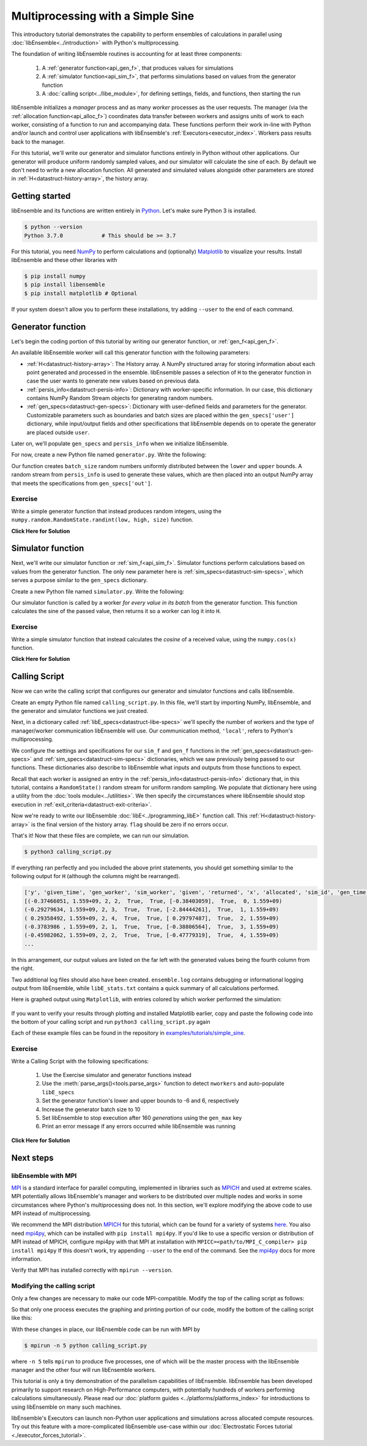==================================
Multiprocessing with a Simple Sine
==================================

This introductory tutorial demonstrates the capability to perform ensembles of
calculations in parallel using :doc:`libEnsemble<../introduction>` with Python's
multiprocessing.

The foundation of writing libEnsemble routines is accounting for at least three components:

    1. A :ref:`generator function<api_gen_f>`, that produces values for simulations
    2. A :ref:`simulator function<api_sim_f>`, that performs simulations based on values from the generator function
    3. A :doc:`calling script<../libe_module>`, for defining settings, fields, and functions, then starting the run

libEnsemble initializes a *manager* process and as many *worker* processes as the
user requests. The manager (via the :ref:`allocation function<api_alloc_f>`)
coordinates data transfer between workers and assigns units of work to each worker,
consisting of a function to run and accompanying data. These functions perform their
work in-line with Python and/or launch and control user applications with
libEnsemble's :ref:`Executors<executor_index>`. Workers pass results back to the manager.

For this tutorial, we'll write our generator and simulator functions entirely in Python
without other applications. Our generator will produce uniform randomly sampled
values, and our simulator will calculate the sine of each. By default we don't
need to write a new allocation function. All generated and simulated values
alongside other parameters are stored in :ref:`H<datastruct-history-array>`,
the history array.

Getting started
---------------

libEnsemble and its functions are written entirely in Python_. Let's make sure
Python 3 is installed.

.. code-block:: bash

    $ python --version
    Python 3.7.0            # This should be >= 3.7

.. _Python: https://www.python.org/

For this tutorial, you need NumPy_ to perform calculations and (optionally)
Matplotlib_ to visualize your results. Install libEnsemble and these other
libraries with

.. code-block:: bash

    $ pip install numpy
    $ pip install libensemble
    $ pip install matplotlib # Optional

If your system doesn't allow you to perform these installations, try adding
``--user`` to the end of each command.

.. _NumPy: https://www.numpy.org/
.. _Matplotlib: https://matplotlib.org/

Generator function
------------------

Let's begin the coding portion of this tutorial by writing our generator function,
or :ref:`gen_f<api_gen_f>`.

An available libEnsemble worker will call this generator function with the
following parameters:

* :ref:`H<datastruct-history-array>`: The History array. A NumPy structured array
  for storing information about each point generated and processed in the ensemble.
  libEnsemble passes a selection of ``H`` to the generator function in case the user
  wants to generate new values based on previous data.

* :ref:`persis_info<datastruct-persis-info>`: Dictionary with worker-specific
  information. In our case, this dictionary contains NumPy Random Stream objects
  for generating random numbers.

* :ref:`gen_specs<datastruct-gen-specs>`: Dictionary with user-defined fields and
  parameters for the generator. Customizable parameters such as boundaries and batch
  sizes are placed within the ``gen_specs['user']`` dictionary, while input/output fields
  and other specifications that libEnsemble depends on to operate the generator are
  placed outside ``user``.

Later on, we'll populate ``gen_specs`` and ``persis_info`` when we initialize libEnsemble.

For now, create a new Python file named ``generator.py``. Write the following:

.. code-block:: python
    :linenos:
    :caption: examples/tutorials/simple_sine/tutorial_gen.py

    import numpy as np

    def gen_random_sample(H, persis_info, gen_specs, _):
        # underscore parameter for advanced arguments

        # Pull out user parameters
        user_specs = gen_specs['user']

        # Get lower and upper bounds
        lower = user_specs['lower']
        upper = user_specs['upper']

        # Determine how many values to generate
        num = len(lower)
        batch_size = user_specs['gen_batch_size']

        # Create empty array of 'batch_size' zeros. Array dtype should match 'out' fields
        out = np.zeros(batch_size, dtype=gen_specs['out'])

        # Set the 'x' output field to contain random numbers, using random stream
        out['x'] = persis_info['rand_stream'].uniform(lower, upper, (batch_size, num))

        # Send back our output and persis_info
        return out, persis_info

Our function creates ``batch_size`` random numbers uniformly distributed
between the ``lower`` and ``upper`` bounds. A random stream
from ``persis_info`` is used to generate these values, which are then placed
into an output NumPy array that meets the specifications from ``gen_specs['out']``.

Exercise
^^^^^^^^

Write a simple generator function that instead produces random integers, using
the ``numpy.random.RandomState.randint(low, high, size)`` function.

.. container:: toggle

   .. container:: header

      **Click Here for Solution**

   .. code-block:: python
       :linenos:

       import numpy as np

       def gen_random_ints(H, persis_info, gen_specs, _):

           user_specs = gen_specs['user']
           lower = user_specs['lower']
           upper = user_specs['upper']
           num = len(lower)
           batch_size = user_specs['gen_batch_size']

           out = np.zeros(batch_size, dtype=gen_specs['out'])
           out['x'] = persis_info['rand_stream'].randint(lower, upper, (batch_size, num))

           return out, persis_info

Simulator function
------------------

Next, we'll write our simulator function or :ref:`sim_f<api_sim_f>`. Simulator
functions perform calculations based on values from the generator function.
The only new parameter here is :ref:`sim_specs<datastruct-sim-specs>`, which
serves a purpose similar to the ``gen_specs`` dictionary.

Create a new Python file named ``simulator.py``. Write the following:

.. code-block:: python
    :linenos:
    :caption: examples/tutorials/simple_sine/tutorial_sim.py

    import numpy as np

    def sim_find_sine(H_in, persis_info, sim_specs, _):
        # underscore for internal/testing arguments

        # Create an output array of a single zero
        out = np.zeros(1, dtype=sim_specs['out'])

        # Set the zero to the sine of the input value stored in H
        out['y'] = np.sin(H_in['x'])

        # Send back our output and persis_info
        return out, persis_info

Our simulator function is called by a worker *for every value in its batch* from
the generator function. This function calculates the sine of the passed value,
then returns it so a worker can log it into ``H``.

Exercise
^^^^^^^^

Write a simple simulator function that instead calculates the *cosine* of a received
value, using the ``numpy.cos(x)`` function.

.. container:: toggle

   .. container:: header

      **Click Here for Solution**

   .. code-block:: python
       :linenos:

       import numpy as np

       def sim_find_cosine(H, persis_info, gen_specs, _):

        out = np.zeros(1, dtype=sim_specs['out'])

        out['y'] = np.cos(H_in['x'])

        return out, persis_info

Calling Script
--------------

Now we can write the calling script that configures our generator and simulator
functions and calls libEnsemble.

Create an empty Python file named ``calling_script.py``.
In this file, we'll start by importing NumPy, libEnsemble, and the generator and
simulator functions we just created.

Next, in a dictionary called :ref:`libE_specs<datastruct-libe-specs>` we'll
specify the number of workers and the type of manager/worker communication
libEnsemble will use. Our communication method, ``'local'``, refers to Python's
multiprocessing.

.. code-block:: python
    :linenos:

    import numpy as np
    from libensemble.libE import libE
    from generator import gen_random_sample
    from simulator import sim_find_sine
    from libensemble.tools import add_unique_random_streams

    nworkers = 4
    libE_specs = {'nworkers': nworkers, 'comms': 'local'}

We configure the settings and specifications for our ``sim_f`` and ``gen_f``
functions in the :ref:`gen_specs<datastruct-gen-specs>` and
:ref:`sim_specs<datastruct-sim-specs>` dictionaries, which we saw previously
being passed to our functions. These dictionaries also describe to libEnsemble
what inputs and outputs from those functions to expect.

.. code-block:: python
    :linenos:

    gen_specs = {'gen_f': gen_random_sample,   # Our generator function
                 'out': [('x', float, (1,))],  # gen_f output (name, type, size)
                 'user': {
                    'lower': np.array([-3]),   # lower boundary for random sampling
                    'upper': np.array([3]),    # upper boundary for random sampling
                    'gen_batch_size': 5        # number of x's gen_f generates per call
                    }
                 }

    sim_specs = {'sim_f': sim_find_sine,       # Our simulator function
                 'in': ['x'],                  # Input field names. 'x' from gen_f output
                 'out': [('y', float)]}        # sim_f output. 'y' = sine('x')

Recall that each worker is assigned an entry in the
:ref:`persis_info<datastruct-persis-info>`  dictionary that, in this tutorial,
contains  a ``RandomState()`` random stream for uniform random sampling. We
populate that dictionary here using a utility from the
:doc:`tools module<../utilities>`. We then specify the circumstances where
libEnsemble should stop execution in :ref:`exit_criteria<datastruct-exit-criteria>`.

.. code-block:: python
    :linenos:

    persis_info = add_unique_random_streams({}, nworkers+1) # Worker numbers start at 1

    exit_criteria = {'sim_max': 80}           # Stop libEnsemble after 80 simulations

Now we're ready to write our libEnsemble :doc:`libE<../programming_libE>`
function call. This :ref:`H<datastruct-history-array>` is the final version of
the history array. ``flag`` should be zero if no errors occur.

.. code-block:: python
    :linenos:

    H, persis_info, flag = libE(sim_specs, gen_specs, exit_criteria, persis_info,
                                libE_specs=libE_specs)

    print([i for i in H.dtype.fields])  # (optional) to visualize our history array
    print(H)

That's it! Now that these files are complete, we can run our simulation.

.. code-block:: bash

  $ python3 calling_script.py

If everything ran perfectly and you included the above print statements, you
should get something similar to the following output for ``H`` (although the
columns might be rearranged).

.. code-block::

  ['y', 'given_time', 'gen_worker', 'sim_worker', 'given', 'returned', 'x', 'allocated', 'sim_id', 'gen_time']
  [(-0.37466051, 1.559+09, 2, 2,  True,  True, [-0.38403059],  True,  0, 1.559+09)
  (-0.29279634, 1.559+09, 2, 3,  True,  True, [-2.84444261],  True,  1, 1.559+09)
  ( 0.29358492, 1.559+09, 2, 4,  True,  True, [ 0.29797487],  True,  2, 1.559+09)
  (-0.3783986 , 1.559+09, 2, 1,  True,  True, [-0.38806564],  True,  3, 1.559+09)
  (-0.45982062, 1.559+09, 2, 2,  True,  True, [-0.47779319],  True,  4, 1.559+09)
  ...

In this arrangement, our output values are listed on the far left with the
generated values being the fourth column from the right.

Two additional log files should also have been created.
``ensemble.log`` contains debugging or informational logging output from
libEnsemble, while ``libE_stats.txt`` contains a quick summary of all
calculations performed.

Here is graphed output using ``Matplotlib``, with entries colored by which
worker performed the simulation:

    .. image:: ../images/sinex.png
      :alt: sine
      :align: center

If you want to verify your results through plotting and installed Matplotlib
earlier, copy and paste the following code into the bottom of your calling
script and run ``python3 calling_script.py`` again

.. code-block:: python
  :linenos:

  import matplotlib.pyplot as plt
  colors = ['b', 'g', 'r', 'y', 'm', 'c', 'k', 'w']

  for i in range(1, nworkers + 1):
      worker_xy = np.extract(H['sim_worker'] == i, H)
      x = [entry.tolist()[0] for entry in worker_xy['x']]
      y = [entry for entry in worker_xy['y']]
      plt.scatter(x, y, label='Worker {}'.format(i), c=colors[i-1])

  plt.title('Sine calculations for a uniformly sampled random distribution')
  plt.xlabel('x')
  plt.ylabel('sine(x)')
  plt.legend(loc = 'lower right')
  plt.savefig('tutorial_sines.png')

Each of these example files can be found in the repository in `examples/tutorials/simple_sine`_.

Exercise
^^^^^^^^

Write a Calling Script with the following specifications:

  1. Use the Exercise simulator and generator functions instead
  2. Use the :meth:`parse_args()<tools.parse_args>` function to detect ``nworkers`` and auto-populate ``libE_specs``
  3. Set the generator function's lower and upper bounds to -6 and 6, respectively
  4. Increase the generator batch size to 10
  5. Set libEnsemble to stop execution after 160 *generations* using the ``gen_max`` key
  6. Print an error message if any errors occurred while libEnsemble was running

.. container:: toggle

   .. container:: header

      **Click Here for Solution**

   .. code-block:: python
       :linenos:

       import numpy as np
       from libensemble.libE import libE
       from generator import gen_random_ints
       from simulator import sim_find_cosine
       from libensemble.tools import add_unique_random_streams

       nworkers, is_manager, libE_specs, _ = parse_args()

       gen_specs = {'gen_f': gen_random_ints,
                    'out': [('x', float, (1,))],
                    'user': {
                       'lower': np.array([-6]),
                       'upper': np.array([6]),
                       'gen_batch_size': 10
                     }
                   }

       sim_specs = {'sim_f': sim_find_sine,
                     'in': ['x'],
                     'out': [('y', float)]}

       persis_info = add_unique_random_streams({}, nworkers+1)
       exit_criteria = {'gen_max': 160}

       H, persis_info, flag = libE(sim_specs, gen_specs, exit_criteria, persis_info,
                                   libE_specs=libE_specs)

       if flag != 0:
          print('Oh no! An error occurred!')

Next steps
----------

libEnsemble with MPI
^^^^^^^^^^^^^^^^^^^^

MPI_ is a standard interface for parallel computing, implemented in libraries
such as MPICH_ and used at extreme scales. MPI potentially allows libEnsemble's
manager and workers to be distributed over multiple nodes and works in some
circumstances where Python's multiprocessing does not. In this section, we'll
explore modifying the above code to use MPI instead of multiprocessing.

We recommend the MPI distribution MPICH_ for this tutorial, which can be found
for a variety of systems here_. You also need mpi4py_, which can be installed
with ``pip install mpi4py``. If you'd like to use a specific version or
distribution of MPI instead of MPICH, configure mpi4py with that MPI at
installation with ``MPICC=<path/to/MPI_C_compiler> pip install mpi4py`` If this
doesn't work, try appending ``--user`` to the end of the command. See the
mpi4py_ docs for more information.

Verify that MPI has installed correctly with ``mpirun --version``.

Modifying the calling script
^^^^^^^^^^^^^^^^^^^^^^^^^^^^

Only a few changes are necessary to make our code MPI-compatible. Modify the top
of the calling script as follows:

.. code-block:: python
    :linenos:
    :emphasize-lines: 5,7,8,10,11

    import numpy as np
    from libensemble.libE import libE
    from generator import gen_random_sample
    from simulator import sim_find_sine
    from libensemble.tools import add_unique_random_streams
    from mpi4py import MPI

    # nworkers = 4                                # nworkers will come from MPI
    libE_specs = {'comms': 'mpi'}                 # 'nworkers' removed, 'comms' now 'mpi'

    nworkers = MPI.COMM_WORLD.Get_size() - 1
    is_manager = (MPI.COMM_WORLD.Get_rank() == 0)  # master process has MPI rank 0

So that only one process executes the graphing and printing portion of our code,
modify the bottom of the calling script like this:

.. code-block:: python
  :linenos:
  :emphasize-lines: 4

    H, persis_info, flag = libE(sim_specs, gen_specs, exit_criteria, persis_info,
                                libE_specs=libE_specs)

    if is_manager:
        # Some (optional) statements to visualize our history array
        print([i for i in H.dtype.fields])
        print(H)

        import matplotlib.pyplot as plt
        colors = ['b', 'g', 'r', 'y', 'm', 'c', 'k', 'w']

        for i in range(1, nworkers + 1):
            worker_xy = np.extract(H['sim_worker'] == i, H)
            x = [entry.tolist()[0] for entry in worker_xy['x']]
            y = [entry for entry in worker_xy['y']]
            plt.scatter(x, y, label='Worker {}'.format(i), c=colors[i-1])

        plt.title('Sine calculations for a uniformly sampled random distribution')
        plt.xlabel('x')
        plt.ylabel('sine(x)')
        plt.legend(loc='lower right')
        plt.savefig('tutorial_sines.png')

With these changes in place, our libEnsemble code can be run with MPI by

.. code-block:: bash

  $ mpirun -n 5 python calling_script.py

where ``-n 5`` tells ``mpirun`` to produce five processes, one of which will be
the master process with the libEnsemble manager and the other four will run
libEnsemble workers.

This tutorial is only a tiny demonstration of the parallelism capabilities of
libEnsemble. libEnsemble has been developed primarily to support research on
High-Performance computers, with potentially hundreds of workers performing
calculations simultaneously. Please read our
:doc:`platform guides <../platforms/platforms_index>` for introductions to using
libEnsemble on many such machines.

libEnsemble's Executors can launch non-Python user applications and simulations across
allocated compute resources. Try out this feature with a more-complicated
libEnsemble use-case within our
:doc:`Electrostatic Forces tutorial <./executor_forces_tutorial>`.

.. _MPI: https://en.wikipedia.org/wiki/Message_Passing_Interface
.. _MPICH: https://www.mpich.org/
.. _mpi4py: https://mpi4py.readthedocs.io/en/stable/install.html
.. _here: https://www.mpich.org/downloads/
.. _examples/tutorials/simple_sine: https://github.com/Libensemble/libensemble/tree/develop/examples/tutorials/simple_sine
